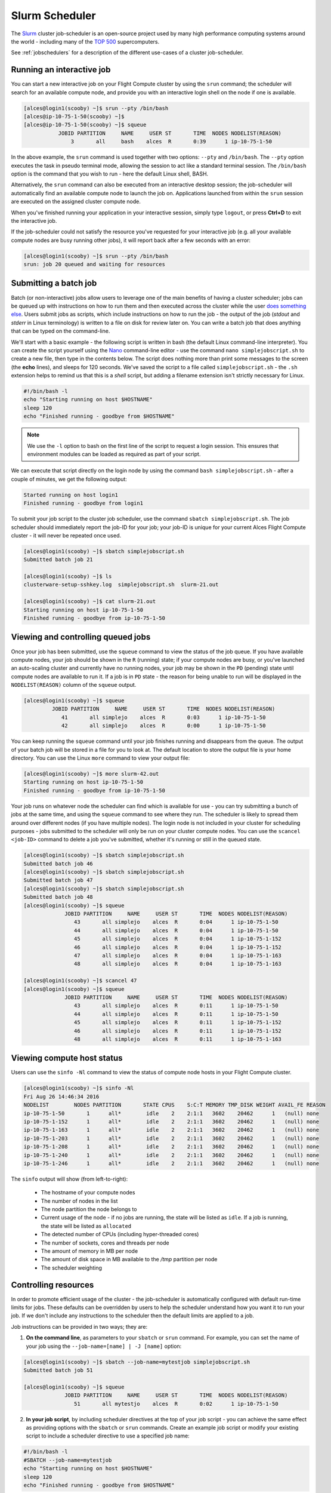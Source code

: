 .. slurm:

Slurm Scheduler
===============

The `Slurm <http://slurm.schedmd.com/>`_ cluster job-scheduler is an open-source project used by many high performance computing systems around the world - including many of the `TOP 500 <https://www.top500.org/lists/>`_ supercomputers. 

See :ref:`jobschedulers` for a description of the different use-cases of a cluster job-scheduler.

Running an interactive job
--------------------------

You can start a new interactive job on your Flight Compute cluster by using the ``srun`` command; the scheduler will search for an available compute node, and provide you with an interactive login shell on the node if one is available.

.. code:: bash

  [alces@login1(scooby) ~]$ srun --pty /bin/bash
  [alces@ip-10-75-1-50(scooby) ~]$
  [alces@ip-10-75-1-50(scooby) ~]$ squeue
             JOBID PARTITION     NAME     USER ST       TIME  NODES NODELIST(REASON)
                 3       all     bash    alces  R       0:39      1 ip-10-75-1-50

In the above example, the ``srun`` command is used together with two options: ``--pty`` and ``/bin/bash``. The ``--pty`` option executes the task in pseudo terminal mode, allowing the session to act like a standard terminal session. The ``/bin/bash`` option is the command that you wish to run - here the default Linux shell, BASH. 

Alternatively, the ``srun`` command can also be executed from an interactive desktop session; the job-scheduler will automatically find an available compute node to launch the job on. Applications launched from within the ``srun`` session are executed on the assigned cluster compute node.

When you've finished running your application in your interactive session, simply type ``logout``, or press **Ctrl+D** to exit the interactive job.

If the job-scheduler could not satisfy the resource you've requested for your interactive job (e.g. all your available compute nodes are busy running other jobs), it will report back after a few seconds with an error:

.. code:: bash

  [alces@login1(scooby) ~]$ srun --pty /bin/bash
  srun: job 20 queued and waiting for resources

Submitting a batch job
----------------------

Batch (or non-interactive) jobs allow users to leverage one of the main benefits of having a cluster scheduler; jobs can be queued up with instructions on how to run them and then executed across the cluster while the user `does something else <https://www.quora.com/What-do-you-do-while-youre-waiting-for-your-code-to-finish-running>`_. Users submit jobs as scripts, which include instructions on how to run the job - the output of the job (*stdout* and *stderr* in Linux terminology) is written to a file on disk for review later on. You can write a batch job that does anything that can be typed on the command-line.

We'll start with a basic example - the following script is written in bash (the default Linux command-line interpreter). You can create the script yourself using the `Nano <http://www.howtogeek.com/howto/42980/the-beginners-guide-to-nano-the-linux-command-line-text-editor/>`_ command-line editor - use the command ``nano simplejobscript.sh`` to create a new file, then type in the contents below. The script does nothing more than print some messages to the screen (the **echo** lines), and sleeps for 120 seconds. We've saved the script to a file called ``simplejobscript.sh`` - the ``.sh`` extension helps to remind us that this is a *shell* script, but adding a filename extension isn't strictly necessary for Linux.

.. code:: bash

  #!/bin/bash -l
  echo "Starting running on host $HOSTNAME"
  sleep 120
  echo "Finished running - goodbye from $HOSTNAME"

.. note:: We use the ``-l`` option to bash on the first line of the script to request a login session. This ensures that environment modules can be loaded as required as part of your script.

We can execute that script directly on the login node by using the command ``bash simplejobscript.sh`` - after a couple of minutes, we get the following output:

.. code:: bash

  Started running on host login1
  Finished running - goodbye from login1

To submit your job script to the cluster job scheduler, use the command ``sbatch simplejobscript.sh``. The job scheduler should immediately report the job-ID for your job; your job-ID is unique for your current Alces Flight Compute cluster - it will never be repeated once used.

.. code:: bash

  [alces@login1(scooby) ~]$ sbatch simplejobscript.sh
  Submitted batch job 21
  
  [alces@login1(scooby) ~]$ ls
  clusterware-setup-sshkey.log  simplejobscript.sh  slurm-21.out
  
  [alces@login1(scooby) ~]$ cat slurm-21.out
  Starting running on host ip-10-75-1-50
  Finished running - goodbye from ip-10-75-1-50

Viewing and controlling queued jobs
-----------------------------------

Once your job has been submitted, use the ``squeue`` command to view the status of the job queue. If you have available compute nodes, your job should be shown in the ``R`` (running) state; if your compute nodes are busy, or you've launched an auto-scaling cluster and currently have no running nodes, your job may be shown in the ``PD`` (pending) state until compute nodes are available to run it. If a job is in ``PD`` state - the reason for being unable to run will be displayed in the ``NODELIST(REASON)`` column of the ``squeue`` output.

.. code:: bash

  [alces@login1(scooby) ~]$ squeue
           JOBID PARTITION     NAME     USER ST       TIME  NODES NODELIST(REASON)
              41       all simplejo    alces  R       0:03      1 ip-10-75-1-50
              42       all simplejo    alces  R       0:00      1 ip-10-75-1-50

You can keep running the ``squeue`` command until your job finishes running and disappears from the queue. The output of your batch job will be stored in a file for you to look at. The default location to store the output file is your home directory.  You can use the Linux ``more`` command to view your output file:

.. code:: bash

  [alces@login1(scooby) ~]$ more slurm-42.out
  Starting running on host ip-10-75-1-50
  Finished running - goodbye from ip-10-75-1-50

Your job runs on whatever node the scheduler can find which is available for use - you can try submitting a bunch of jobs at the same time, and using the ``squeue`` command to see where they run. The scheduler is likely to spread them around over different nodes (if you have multiple nodes). The login node is not included in your cluster for scheduling purposes - jobs submitted to the scheduler will only be run on your cluster compute nodes. You can use the ``scancel <job-ID>`` command to delete a job you've submitted, whether it's running or still in the queued state.

.. code:: bash

  [alces@login1(scooby) ~]$ sbatch simplejobscript.sh
  Submitted batch job 46
  [alces@login1(scooby) ~]$ sbatch simplejobscript.sh
  Submitted batch job 47
  [alces@login1(scooby) ~]$ sbatch simplejobscript.sh
  Submitted batch job 48
  [alces@login1(scooby) ~]$ squeue
               JOBID PARTITION     NAME     USER ST       TIME  NODES NODELIST(REASON)
                  43       all simplejo    alces  R       0:04      1 ip-10-75-1-50
                  44       all simplejo    alces  R       0:04      1 ip-10-75-1-50
                  45       all simplejo    alces  R       0:04      1 ip-10-75-1-152
                  46       all simplejo    alces  R       0:04      1 ip-10-75-1-152
                  47       all simplejo    alces  R       0:04      1 ip-10-75-1-163
                  48       all simplejo    alces  R       0:04      1 ip-10-75-1-163
 
  [alces@login1(scooby) ~]$ scancel 47
  [alces@login1(scooby) ~]$ squeue
               JOBID PARTITION     NAME     USER ST       TIME  NODES NODELIST(REASON)
                  43       all simplejo    alces  R       0:11      1 ip-10-75-1-50
                  44       all simplejo    alces  R       0:11      1 ip-10-75-1-50
                  45       all simplejo    alces  R       0:11      1 ip-10-75-1-152
                  46       all simplejo    alces  R       0:11      1 ip-10-75-1-152
                  48       all simplejo    alces  R       0:11      1 ip-10-75-1-163

Viewing compute host status
---------------------------

Users can use the ``sinfo -Nl`` command to view the status of compute node hosts in your Flight Compute cluster.

.. code:: bash

  [alces@login1(scooby) ~]$ sinfo -Nl
  Fri Aug 26 14:46:34 2016
  NODELIST        NODES PARTITION       STATE CPUS    S:C:T MEMORY TMP_DISK WEIGHT AVAIL_FE REASON
  ip-10-75-1-50       1      all*        idle    2    2:1:1   3602    20462      1   (null) none
  ip-10-75-1-152      1      all*        idle    2    2:1:1   3602    20462      1   (null) none
  ip-10-75-1-163      1      all*        idle    2    2:1:1   3602    20462      1   (null) none
  ip-10-75-1-203      1      all*        idle    2    2:1:1   3602    20462      1   (null) none
  ip-10-75-1-208      1      all*        idle    2    2:1:1   3602    20462      1   (null) none
  ip-10-75-1-240      1      all*        idle    2    2:1:1   3602    20462      1   (null) none
  ip-10-75-1-246      1      all*        idle    2    2:1:1   3602    20462      1   (null) none

The ``sinfo`` output will show (from left-to-right):

 - The hostname of your compute nodes
 - The number of nodes in the list
 - The node partition the node belongs to
 - Current usage of the node - if no jobs are running, the state will be listed as ``idle``. If a job is running, the state will be listed as ``allocated``
 - The detected number of CPUs (including hyper-threaded cores)
 - The number of sockets, cores and threads per node
 - The amount of memory in MB per node
 - The amount of disk space in MB available to the `/tmp` partition per node
 - The scheduler weighting 

Controlling resources
---------------------

In order to promote efficient usage of the cluster - the job-scheduler is automatically configured with default run-time limits for jobs. These defaults can be overridden by users to help the scheduler understand how you want it to run your job. If we don't include any instructions to the scheduler then the default limits are applied to a job.

Job instructions can be provided in two ways; they are:

1. **On the command line**, as parameters to your ``sbatch`` or ``srun`` command. For example, you can set the name of your job using the ``--job-name=[name] | -J [name]`` option:

.. code:: bash

  [alces@login1(scooby) ~]$ sbatch --job-name=mytestjob simplejobscript.sh
  Submitted batch job 51
  
  [alces@login1(scooby) ~]$ squeue
               JOBID PARTITION     NAME     USER ST       TIME  NODES NODELIST(REASON)
                  51       all mytestjo    alces  R       0:02      1 ip-10-75-1-50

2. **In your job script**, by including scheduler directives at the top of your job script - you can achieve the same effect as providing options with the ``sbatch`` or ``srun`` commands. Create an example job script or modify your existing script to include a scheduler directive to use a specified job name:

.. code:: bash

  #!/bin/bash -l
  #SBATCH --job-name=mytestjob
  echo "Starting running on host $HOSTNAME"
  sleep 120
  echo "Finished running - goodbye from $HOSTNAME"

Including job scheduler instructions in your job-scripts is often the most convenient method of working for batch jobs - follow the guidelines below for the best experience:

 - Lines in your script that include job-scheduler directives must start with ``#SBATCH`` at the beginning of the line
 - You can have multiple lines starting with ``#SBATCH`` in your job-script, with normal script lines in-between
 - You can put multiple instructions separated by a space on a single line starting with ``#SBATCH``
 - The scheduler will parse the script from top to bottom and set instructions in order; if you set the same parameter twice, the second value will be used.
 - Instructions are parsed at job submission time, before the job itself has actually run. This means you can't, for example, tell the scheduler to put your job output in a directory that you create in the job-script itself - the directory will not exist when the job starts running, and your job will fail with an error.
 - You can use dynamic variables in your instructions (see below)

Dynamic scheduler variables
---------------------------

Your cluster job scheduler automatically creates a number of pseudo environment variables which are available to your job-scripts when they are running on cluster compute nodes, along with standard Linux variables. Useful values include the following:

 - ``$HOME``                       The location of your home-directory
 - ``$USER``                       The Linux username of the submitting user
 - ``$HOSTNAME``                   The Linux hostname of the compute node running the job
 - ``%a / $SLURM_ARRAY_TASK_ID``   Job array ID (index) number. The ``%a`` substitution should only be used in your job scheduler directives
 - ``%A / $SLURM_ARRAY_JOB_ID``    Job allocation number for an array job. The ``%A`` substitution should only be used in your job scheduler directives
 - ``%j / $SLURM_JOBID``           Job allocation number. The ``%j`` substitution should only be used in your job scheduler directives

Simple scheduler instruction examples
-------------------------------------

Here are some commonly used scheduler instructions, along with some example of their usage:

Setting output file location
~~~~~~~~~~~~~~~~~~~~~~~~~~~~

To set the output file location for your job, use the ``-o [file_name] | --output=[file_name]`` option - both standard-out and standard-error from your job-script, including any output generated by applications launched by your job-script will be saved in the filename you specify.

By default, the scheduler stores data relative to your home-directory - but to avoid confusion, we recommend **specifying a full path to the filename** to be used. Although Linux can support several jobs writing to the same output file, the result is likely to be garbled - it's common practice to include something unique about the job (e.g. it's job-ID) in the output filename to make sure your job's output is clear and easy to read.

 .. note:: The directory used to store your job output file must exist and be writable by your user **before** you submit your job to the scheduler. Your job may fail to run if the scheduler cannot create the output file in the directory requested.

The following example uses the ``--output=[file_name]`` instruction to set the output file location:

 .. code:: bash

   #!/bin/bash -l
   #SBATCH --job-name=myjob --output=output.%j

   echo "Starting running on host $HOSTNAME"
   sleep 120
   echo "Finished running - goodbye from $HOSTNAME"

In the above example, assuming the job was submitted as the ``alces`` user and was given the job-ID number ``24``, the scheduler will save the output data from the job in the filename ``/home/alces/output.24``.

Setting working directory for your job
~~~~~~~~~~~~~~~~~~~~~~~~~~~~~~~~~~~~~~

By default, jobs are executed from your home-directory on the cluster (i.e. ``/home/<your-user-name>``, ``$HOME`` or ``~``). You can include ``cd`` commands in your job-script to change to different directories; alternatively, you can provide an instruction to the scheduler to change to a different directory to run your job. The available options are:

 - ``-D | --workdir=[dir_name]`` - instruct the job scheduler to move into the directory specified before starting to run the job on a compute node

.. note:: The directory specified must exist and be accessible by the compute node in order for the job you submitted to run.

Waiting for a previous job before running
~~~~~~~~~~~~~~~~~~~~~~~~~~~~~~~~~~~~~~~~~

You can instruct the scheduler to wait for an existing job to finish before starting to run the job you are submitting with the ``-d [state:job_id] | --depend=[state:job_id]`` option. For example, to wait until the job with ID 75 has finished before starting the job, you could use the following syntax:

.. code:: bash

  [alces@login1(scooby) ~]$ squeue
               JOBID PARTITION     NAME     USER ST       TIME  NODES NODELIST(REASON)
                  75       all    myjob    alces  R       0:01      1 ip-10-75-1-50
 
  [alces@login1(scooby) ~]$ sbatch --dependency=afterok:75 mytestjob.sh
  Submitted batch job 76
 
  [alces@login1(scooby) ~]$ squeue
               JOBID PARTITION     NAME     USER ST       TIME  NODES NODELIST(REASON)
                  76       all    myjob    alces PD       0:00      1 (Dependency)
                  75       all    myjob    alces  R       0:15      1 ip-10-75-1-50

Running task array jobs
~~~~~~~~~~~~~~~~~~~~~~~

A common workload is having a large number of jobs to run which basically do the same thing, aside perhaps from having different input data. You could generate a job-script for each of them and submit it, but that's not very convenient - especially if you have many hundreds or thousands of tasks to complete. Such jobs are known as **task arrays** - an `embarrasingly parallel <https://en.wikipedia.org/wiki/Embarrassingly_parallel>`_ job will often fit into this category.

A convenient way to run such jobs on a cluster is to use a task array, using the ``-a [array_spec] | --array=[array_spec]`` directive. Your job-script can then use the pseudo environment variables created by the scheduler to refer to data used by each task in the job. The following job-script uses the ``$SLURM_ARRAY_TASK_ID``/``%a`` variable to echo its current task ID to an output file:

.. code:: bash

  #!/bin/bash -l
  #SBATCH --job-name=array
  #SBATCH -D /home/alces/
  #SBATCH --output=output.array.%A.%a
  #SBATCH --array=1-1000
  echo "I am $SLURM_ARRAY_TASK_ID from job $SLURM_ARRAY_JOB_ID"

.. code:: bash

  [alces@login1(scooby) ~]$ sbatch arrayjob.sh
  Submitted batch job 77
  [alces@login1(scooby) ~]$ squeue
             JOBID PARTITION     NAME     USER ST       TIME  NODES NODELIST(REASON)
      77_[85-1000]       all    array    alces PD       0:00      1 (Resources)
             77_71       all    array    alces  R       0:00      1 ip-10-75-1-163
             77_72       all    array    alces  R       0:00      1 ip-10-75-1-240
             77_73       all    array    alces  R       0:00      1 ip-10-75-1-163
             77_74       all    array    alces  R       0:00      1 ip-10-75-1-240
             77_75       all    array    alces  R       0:00      1 ip-10-75-1-246
             77_76       all    array    alces  R       0:00      1 ip-10-75-1-246
             77_77       all    array    alces  R       0:00      1 ip-10-75-1-208
             77_78       all    array    alces  R       0:00      1 ip-10-75-1-208
             77_79       all    array    alces  R       0:00      1 ip-10-75-1-152
             77_80       all    array    alces  R       0:00      1 ip-10-75-1-203
             77_81       all    array    alces  R       0:00      1 ip-10-75-1-50
             77_82       all    array    alces  R       0:00      1 ip-10-75-1-50
             77_83       all    array    alces  R       0:00      1 ip-10-75-1-152
             77_84       all    array    alces  R       0:00      1 ip-10-75-1-203

All tasks in an array job are given a job ID with the format ``[job_ID]_[task_number]`` e.g. ``77_81`` would be job number 77, array task 81.

Array jobs can easily be cancelled using the ``scancel`` command - the following examples show various levels of control over an array job:

``scancel 77``
  Cancels all array tasks under the job ID ``77``

``scancel 77_[100-200]``
  Cancels array tasks ``100-200`` under the job ID ``77``

``scancel 77_5``
  Cancels array task ``5`` under the job ID ``77``

Requesting more resources
-------------------------

By default, jobs are constrained to the default set of resources - users can use scheduler instructions to request more resources for their jobs. The following documentation shows how these requests can be made.

Running multi-threaded jobs
~~~~~~~~~~~~~~~~~~~~~~~~~~~

If users want to use multiple cores on a compute node to run a multi-threaded application, they need to inform the scheduler - this allows jobs to be efficiently spread over compute nodes to get the best possible performance. Using multiple CPU cores is achieved by specifying the ``-n, --ntasks=<number>`` option in either your submission command or the scheduler directives in your job script. The ``--ntasks`` option informs the scheduler of the number of cores you wish to reserve for use. If
the parameter is omitted, the default ``--ntasks=1`` is assumed. You could specify the option ``-n 4`` to request 4 CPU cores for your job.

.. note:: If you request more cores than are available on a node in your cluster, the job will not run until a node capable of fulfilling your request becomes available. The scheduler will display the error in the output of the ``squeue`` command

Running Parallel (MPI) jobs
~~~~~~~~~~~~~~~~~~~~~~~~~~~

If users want to run parallel jobs via a messaging passing interface (MPI), they need to inform the scheduler - this allows jobs to be efficiently spread over compute nodes to get the best possible performance. Using multiple CPU cores across multiple nodes is achieved by specifying the ``-N, --nodes=<minnodes[-maxnodes]>`` option - which requests a minimum (and optional maximum) number of nodes to allocate to the submitted job. If *only* the ``minnodes`` count is specified - then this is used for both the minimum *and* maximum node count for the job.

You can request multiple cores over multiple nodes using a combination of scheduler directives either in your job submission command or within your job script. Some of the following examples demonstrate how you can obtain cores across different resources;

``--nodes=2 --ntasks=16``
  Requests 16 cores across 2 compute nodes

``--nodes=2``
  Requests all available cores of 2 compute nodes

``--ntasks=16``
  Reuqests 16 cores across any available compute nodes

For example, to use 64 CPU cores on the cluster for a single application, the instruction ``--ntasks=64`` can be used. The following example shows launching the **Intel Message-passing** MPI benchmark across 64 cores on your cluster. This application is launched via the OpenMPI ``mpirun`` command - the numnber of threads and list of hosts are automatically assembled by the scheduler and passed to the MPI at runtime. This jobscript loads the ``apps/imb`` module before launching the
application, which automatically loads the module for **OpenMPI**.

.. code:: bash

  #!/bin/bash -l
  #SBATCH -n 64
  #SBATCH --job-name=imb
  #SBATCH -D /home/alces/
  #SBATCH --output=imb.out.%j
  module load apps/imb
  mpirun --prefix $MPI_HOME \
         IMB-MPI1

We can then submit the IMB job script to the scheduler, which will automatically determine which nodes to use:

.. code:: bash

  [alces@login1(scooby) ~]$ sbatch imb.sh
  Submitted batch job 1162
  [alces@login1(scooby) ~]$ squeue
               JOBID PARTITION     NAME     USER ST       TIME  NODES NODELIST(REASON)
                             1162       all      imb    alces  R       0:01      8 ip-10-75-1-[42,45,62,67,105,178,233,250]
  [alces@login1(scooby) ~]$ cat imb.out.1162
  #------------------------------------------------------------
  #    Intel (R) MPI Benchmarks 4.0, MPI-1 part
  #------------------------------------------------------------
  # Date                  : Tue Aug 30 10:34:08 2016
  # Machine               : x86_64
  # System                : Linux
  # Release               : 3.10.0-327.28.3.el7.x86_64
  # Version               : #1 SMP Thu Aug 18 19:05:49 UTC 2016
  # MPI Version           : 3.0
  # MPI Thread Environment:

  #---------------------------------------------------
  # Benchmarking PingPong
  # #processes = 2
  # ( 62 additional processes waiting in MPI_Barrier)
  #---------------------------------------------------
         #bytes #repetitions      t[usec]   Mbytes/sec
              0         1000         3.17         0.00
              1         1000         3.20         0.30
              2         1000         3.18         0.60
              4         1000         3.19         1.19
              8         1000         3.26         2.34
             16         1000         3.22         4.74
             32         1000         3.22         9.47
             64         1000         3.21        19.04
            128         1000         3.22        37.92
            256         1000         3.30        73.90
            512         1000         3.41       143.15
           1024         1000         3.55       275.36
           2048         1000         3.75       521.04
           4096         1000        10.09       387.14
           8192         1000        11.12       702.51
          16384         1000        12.06      1296.04
          32768         1000        14.65      2133.32
          65536          640        19.30      3238.72
         131072          320        29.50      4236.83
         262144          160        48.17      5189.77
         524288           80        84.36      5926.88
        1048576           40       157.40      6353.32
        2097152           20       305.00      6557.31
        4194304           10       675.20      5924.16

.. note:: If you request more CPU cores than your cluster can accommodate, your job will wait in the queue (in case more nodes are added to your cluster at a later date, either manually or through the Alces Flight autoscaling feature).

Requesting more memory
----------------------

In order to promote best-use of the cluster scheduler - particularly in a shared environment, it is recommended to inform the scheduler the maximum required memory per submitted job. This helps the scheduler appropriately place jobs on the available nodes in the cluster.

You can specify the maximum amount of memory required per submitted job with the ``--mem=<MB>`` option. This informs the scheduler of the memory required for the submitted job. Optionally - you can also request an amount of memory *per CPU core* rather than a total amount of memory required per job. To specify an amount of memory to allocate *per core*, use the ``--mem-per-cpu=<MB>`` option.

.. note:: When running a job across multiple compute hosts, the ``--mem=<MB>`` option informs the scheduler of the required memory *per node*

Requesting a longer runtime
---------------------------

In order to promote best-use of the cluster scheduler, particularly in a shared environment, it is recommend to inform the scheduler the amount of time the submitted job is expected to take. You can inform the cluster scheduler of the expected runtime using the ``-t, --time=<time>`` option. For example - to submit a job that runs for 2 hours, the following example job script could be used:

.. code:: bash

  #!/bin/bash -l
  #SBATCH --job-name=sleep
  #SBATCH -D /home/alces/
  #SBATCH --time=0-2:00
  sleep 7200

You can then see any time limits assigned to running jobs using the command ``squeue --long``:

.. code:: bash

  [alces@login1(scooby) ~]$ squeue --long
  Tue Aug 30 10:55:55 2016
               JOBID PARTITION     NAME     USER    STATE       TIME TIME_LIMI  NODES NODELIST(REASON)
                1163       all    sleep    alces  RUNNING       0:07   2:00:00      1 ip-10-75-1-42

Further documentation
---------------------

This guide is a quick overview of some of the many available options of the SLURM cluster scheduler. For more information on the available options, you may wish to reference some of the following available documentation for the demonstrated SLURM commands;

 - Use the ``man squeue`` command to see a full list of scheduler queue instructions
 - Use the ``man sbatch/srun`` command to see a full list of scheduler submission instructions
 - Online documentation for the SLURM scheduler is `available here <http://slurm.schedmd.com/documentation.html>`_
